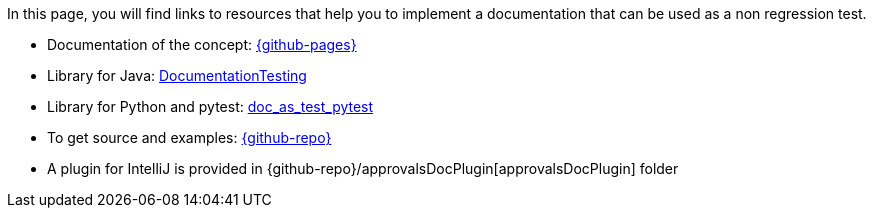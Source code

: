 ifndef::ROOT_PATH[:ROOT_PATH: ..]

In this page, you will find links to resources that help you to implement a documentation that can be used as a non regression test.



* Documentation of the concept: link:{github-pages}[]
* Library for Java: link:{github-pages}/documentationtesting[DocumentationTesting]
* Library for Python and pytest: link:https://github.com/sfauvel/doc_as_test_pytest[doc_as_test_pytest]
* To get source and examples: link:{github-repo}[]
* A plugin for IntelliJ is provided in {github-repo}/approvalsDocPlugin[approvalsDocPlugin] folder


